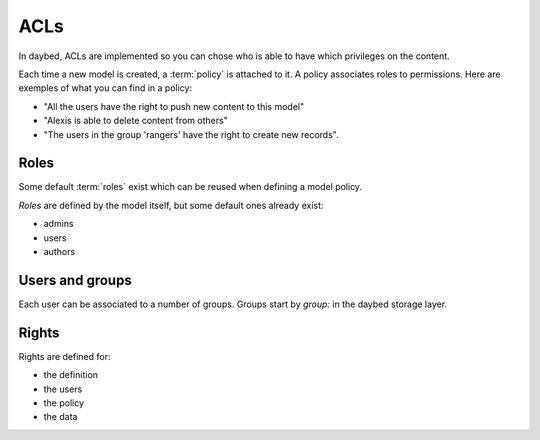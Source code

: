 ACLs
####

In daybed, ACLs are implemented so you can chose who is able to have which
privileges on the content.

Each time a new model is created, a :term:`policy` is attached to it. A policy
associates roles to permissions. Here are exemples of what you can find in
a policy:

- "All the users have the right to push new content to this model"
- "Alexis is able to delete content from others"
- "The users in the group 'rangers' have the right to create new records".

Roles
=====

Some default :term:`roles` exist which can be reused when defining a model
policy.

*Roles* are defined by the model itself, but some default ones already exist:

- admins
- users
- authors

Users and groups
================

Each user can be associated to a number of groups. Groups start by `group:` in
the daybed storage layer.

Rights
======

Rights are defined for:

- the definition
- the users
- the policy
- the data
